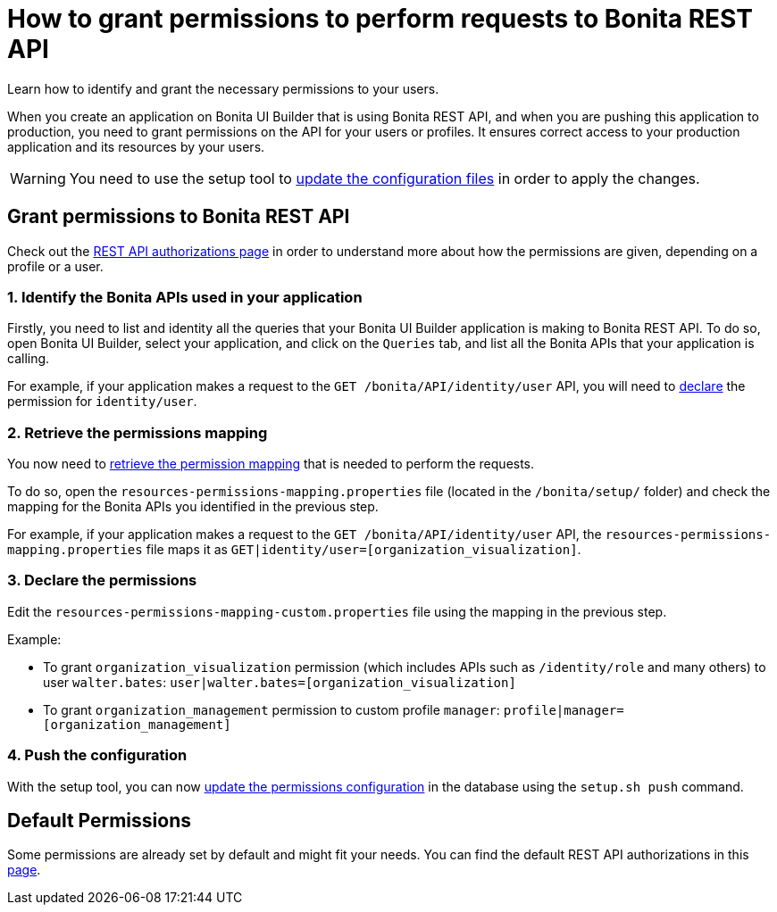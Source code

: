 = How to grant permissions to perform requests to Bonita REST API
:description: Learn how to identify and grant the necessary permissions to your users.

{description}

When you create an application on Bonita UI Builder that is using Bonita REST API, and when you are pushing this application to production, you need to grant permissions on the API for your users or profiles. 
It ensures correct access to your production application and its resources by your users.

[WARNING]
====
You need to use the setup tool to xref:ROOT:bonita-platform-setup.adoc#update_platform_conf[update the configuration files] in order to apply the changes.
====

== Grant permissions to Bonita REST API

Check out the xref:identity:rest-api-authorization.adoc[REST API authorizations page] in order to understand more about how the permissions are given, depending on a profile or a user.

=== 1. Identify the Bonita APIs used in your application

Firstly, you need to list and identity all the queries that your Bonita UI Builder application is making to Bonita REST API.
To do so, open Bonita UI Builder, select your application, and click on the `Queries` tab, and list all the Bonita APIs that your application is calling.

For example, if your application makes a request to the `GET /bonita/API/identity/user` API, you will need to xref:ui-builder/how-to-declare-permissions-for-rest-api-request.adoc#_3_declare_the_permissions[declare] the permission for `identity/user`.

=== 2. Retrieve the permissions mapping

You now need to xref:identity:rest-api-authorization#resources_permissions_mapping[retrieve the permission mapping] that is needed to perform the requests.

To do so, open the `resources-permissions-mapping.properties` file (located in the `/bonita/setup/` folder) and check the mapping for the Bonita APIs you identified in the previous step.

For example, if your application makes a request to the `GET /bonita/API/identity/user` API, the `resources-permissions-mapping.properties` file maps it as `GET|identity/user=[organization_visualization]`.

=== 3. Declare the permissions

Edit the `resources-permissions-mapping-custom.properties` file using the mapping in the previous step.

Example:

* To grant `organization_visualization` permission (which includes APIs such as `/identity/role` and many others) to user `walter.bates`: `user|walter.bates=[organization_visualization]`
* To grant `organization_management` permission to custom profile  `manager`: `profile|manager=[organization_management]`

=== 4. Push the configuration

With the setup tool, you can now xref:ROOT:bonita-platform-setup.adoc#update_platform_conf[update the permissions configuration] in the database using the `setup.sh push` command.

== Default Permissions

Some permissions are already set by default and might fit your needs. You can find the default REST API authorizations in this xref:identity:api-permissions-overview.adoc[page].


